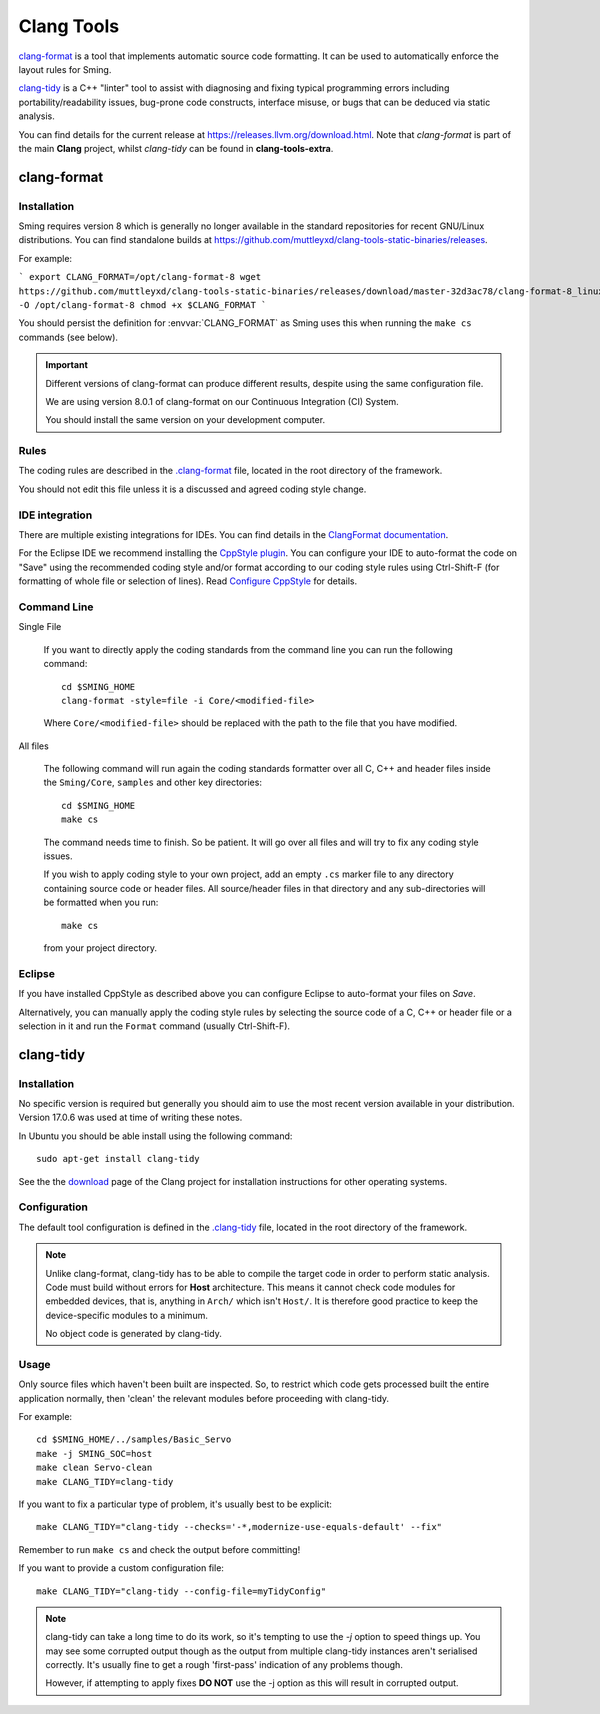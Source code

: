 Clang Tools
===========

`clang-format <https://releases.llvm.org/8.0.1/tools/clang/docs/ClangFormat.html>`__
is a tool that implements automatic source code formatting.
It can be used to automatically enforce the layout rules for Sming.

`clang-tidy <https://clang.llvm.org/extra/clang-tidy/>`__
is a C++ "linter" tool to assist with diagnosing and fixing typical programming errors
including portability/readability issues, bug-prone code constructs,
interface misuse, or bugs that can be deduced via static analysis.

You can find details for the current release at https://releases.llvm.org/download.html.
Note that *clang-format* is part of the main **Clang** project, whilst *clang-tidy* can be
found in **clang-tools-extra**.


clang-format
------------

Installation
~~~~~~~~~~~~

Sming requires version 8 which is generally no longer available in the standard repositories for recent GNU/Linux distributions.
You can find standalone builds at https://github.com/muttleyxd/clang-tools-static-binaries/releases.

For example:

```
export CLANG_FORMAT=/opt/clang-format-8
wget https://github.com/muttleyxd/clang-tools-static-binaries/releases/download/master-32d3ac78/clang-format-8_linux-amd64 -O /opt/clang-format-8
chmod +x $CLANG_FORMAT
```

You should persist the definition for :envvar:`CLANG_FORMAT` as Sming uses this when running the ``make cs`` commands (see below).


.. important::

   Different versions of clang-format can produce different results,
   despite using the same configuration file.

   We are using version 8.0.1 of clang-format on our
   Continuous Integration (CI) System.

   You should install the same version on your development computer.


Rules
~~~~~

The coding rules are described in the
`.clang-format <https://github.com/SmingHub/Sming/blob/develop/.clang-format>`__
file, located in the root directory of the framework.

You should not edit this file unless it is a discussed and agreed coding
style change.

IDE integration
~~~~~~~~~~~~~~~

There are multiple existing integrations for IDEs. You can find details
in the `ClangFormat documentation <https://clang.llvm.org/docs/ClangFormat.html>`__.

For the Eclipse IDE we recommend installing
the `CppStyle plugin <https://github.com/wangzw/CppStyle>`__. You can
configure your IDE to auto-format the code on "Save" using the
recommended coding style and/or format according to our coding style
rules using Ctrl-Shift-F (for formatting of whole file or selection of
lines). Read
`Configure CppStyle <https://github.com/wangzw/CppStyle#configure-cppstyle>`__
for details.

Command Line
~~~~~~~~~~~~

Single File

   If you want to directly apply the coding standards from the command line
   you can run the following command::

      cd $SMING_HOME
      clang-format -style=file -i Core/<modified-file>

   Where ``Core/<modified-file>`` should be replaced with the path to
   the file that you have modified.

All files

   The following command will run again the coding standards formatter over
   all C, C++ and header files inside the ``Sming/Core``, ``samples`` and 
   other key directories::

      cd $SMING_HOME
      make cs

   The command needs time to finish. So be patient. It will go over all
   files and will try to fix any coding style issues.
   
   If you wish to apply coding style to your own project, add an empty ``.cs`` marker file
   to any directory containing source code or header files. All source/header files
   in that directory and any sub-directories will be formatted when you run::
   
      make cs
   
   from your project directory.

Eclipse
~~~~~~~

If you have installed CppStyle as described above you can
configure Eclipse to auto-format your files on *Save*.

Alternatively, you can manually apply the coding style rules by selecting the source code of a
C, C++ or header file or a selection in it and run the ``Format`` command
(usually Ctrl-Shift-F).


clang-tidy
----------

Installation
~~~~~~~~~~~~

No specific version is required but generally you should aim to use the most recent version
available in your distribution. Version 17.0.6 was used at time of writing these notes.

In Ubuntu you should be able install using the following command::

   sudo apt-get install clang-tidy

See the the `download <http://releases.llvm.org/download.html>`__ page
of the Clang project for installation instructions for other operating
systems.

Configuration
~~~~~~~~~~~~~

The default tool configuration is defined in the
`.clang-tidy <https://github.com/SmingHub/Sming/blob/develop/.clang-tidy>`__
file, located in the root directory of the framework.

.. note::

   Unlike clang-format, clang-tidy has to be able to compile the target code in order to perform static analysis.
   Code must build without errors for **Host** architecture.
   This means it cannot check code modules for embedded devices, that is, anything in ``Arch/`` which isn't ``Host/``.
   It is therefore good practice to keep the device-specific modules to a minimum.

   No object code is generated by clang-tidy.

Usage
~~~~~

Only source files which haven't been built are inspected.
So, to restrict which code gets processed built the entire application normally,
then 'clean' the relevant modules before proceeding with clang-tidy.

For example::

   cd $SMING_HOME/../samples/Basic_Servo
   make -j SMING_SOC=host
   make clean Servo-clean
   make CLANG_TIDY=clang-tidy

If you want to fix a particular type of problem, it's usually best to be explicit::

   make CLANG_TIDY="clang-tidy --checks='-*,modernize-use-equals-default' --fix"

Remember to run ``make cs`` and check the output before committing!

If you want to provide a custom configuration file::

   make CLANG_TIDY="clang-tidy --config-file=myTidyConfig"


.. note::

   clang-tidy can take a long time to do its work, so it's tempting to use the `-j` option
   to speed things up.
   You may see some corrupted output though as the output from multiple clang-tidy
   instances aren't serialised correctly.
   It's usually fine to get a rough 'first-pass' indication of any problems though.

   However, if attempting to apply fixes **DO NOT** use the -j option as this will result in corrupted output.
